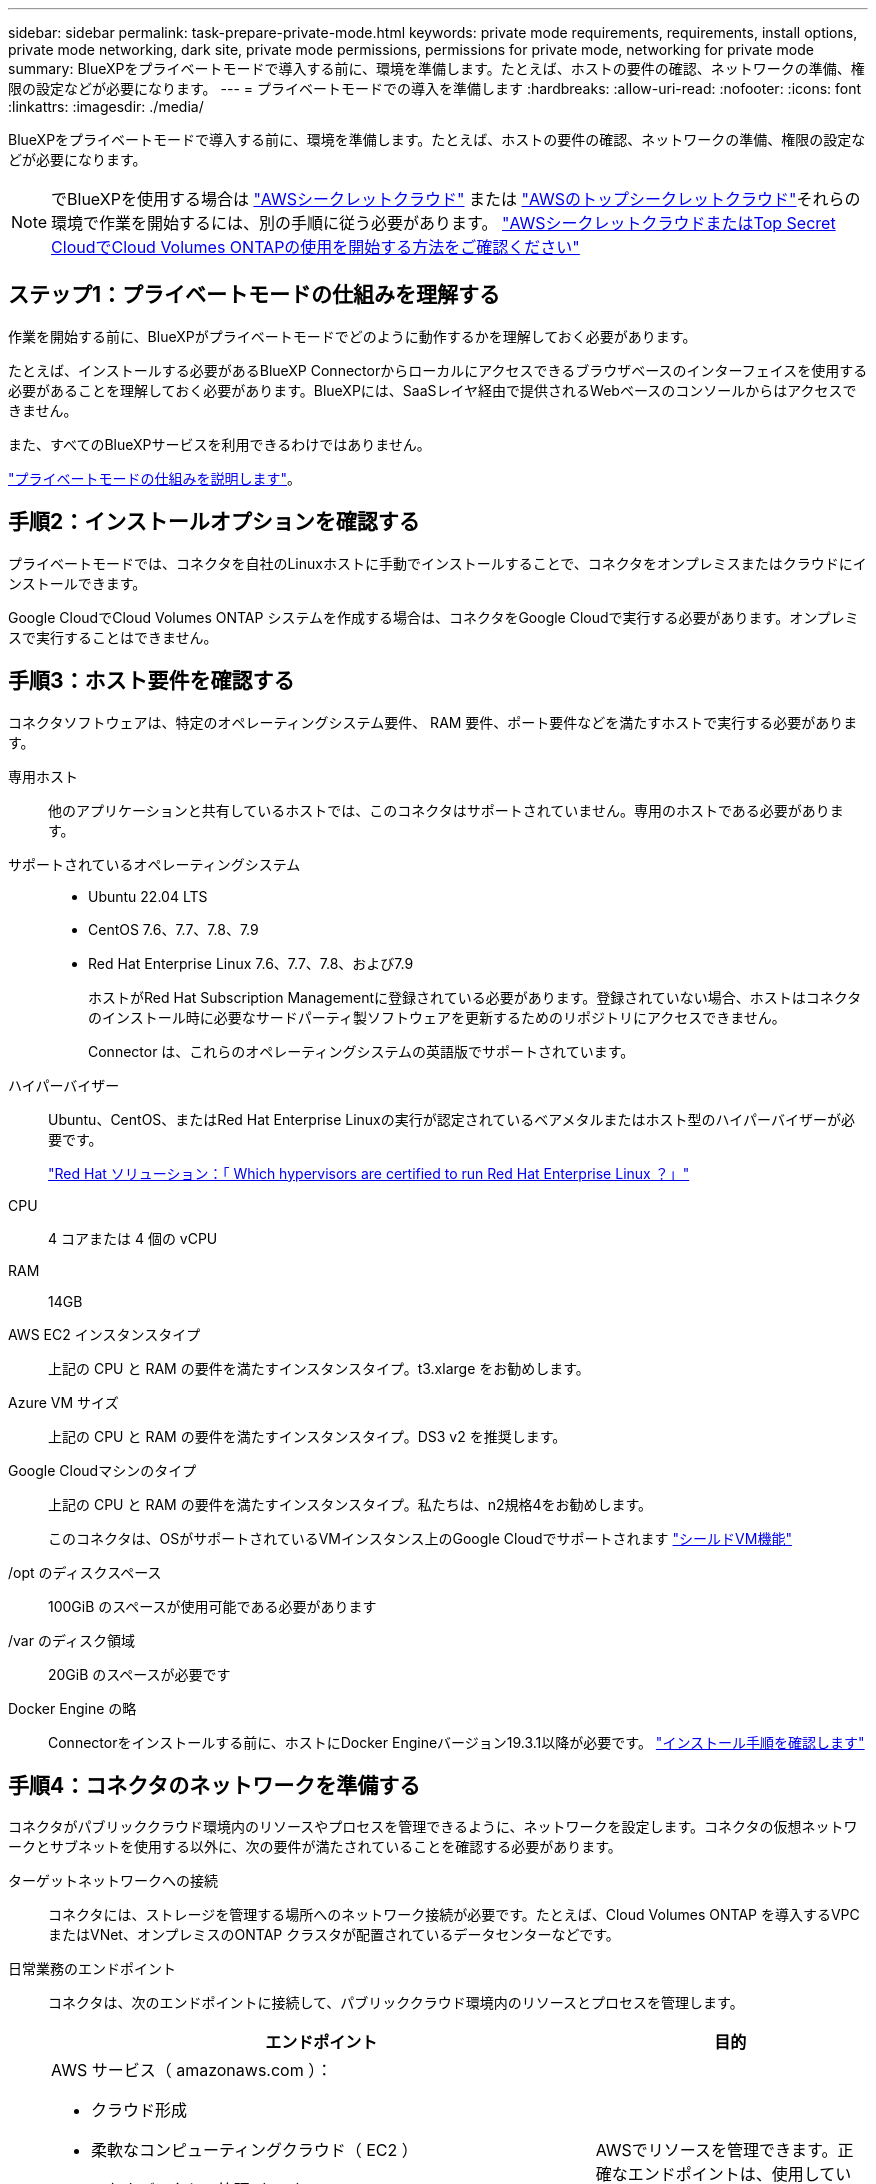 ---
sidebar: sidebar 
permalink: task-prepare-private-mode.html 
keywords: private mode requirements, requirements, install options, private mode networking, dark site, private mode permissions, permissions for private mode, networking for private mode 
summary: BlueXPをプライベートモードで導入する前に、環境を準備します。たとえば、ホストの要件の確認、ネットワークの準備、権限の設定などが必要になります。 
---
= プライベートモードでの導入を準備します
:hardbreaks:
:allow-uri-read: 
:nofooter: 
:icons: font
:linkattrs: 
:imagesdir: ./media/


[role="lead"]
BlueXPをプライベートモードで導入する前に、環境を準備します。たとえば、ホストの要件の確認、ネットワークの準備、権限の設定などが必要になります。


NOTE: でBlueXPを使用する場合は https://aws.amazon.com/federal/secret-cloud/["AWSシークレットクラウド"^] または https://aws.amazon.com/federal/top-secret-cloud/["AWSのトップシークレットクラウド"^]それらの環境で作業を開始するには、別の手順に従う必要があります。 https://docs.netapp.com/us-en/bluexp-cloud-volumes-ontap/task-getting-started-aws-c2s.html["AWSシークレットクラウドまたはTop Secret CloudでCloud Volumes ONTAPの使用を開始する方法をご確認ください"^]



== ステップ1：プライベートモードの仕組みを理解する

作業を開始する前に、BlueXPがプライベートモードでどのように動作するかを理解しておく必要があります。

たとえば、インストールする必要があるBlueXP Connectorからローカルにアクセスできるブラウザベースのインターフェイスを使用する必要があることを理解しておく必要があります。BlueXPには、SaaSレイヤ経由で提供されるWebベースのコンソールからはアクセスできません。

また、すべてのBlueXPサービスを利用できるわけではありません。

link:concept-modes.html["プライベートモードの仕組みを説明します"]。



== 手順2：インストールオプションを確認する

プライベートモードでは、コネクタを自社のLinuxホストに手動でインストールすることで、コネクタをオンプレミスまたはクラウドにインストールできます。

Google CloudでCloud Volumes ONTAP システムを作成する場合は、コネクタをGoogle Cloudで実行する必要があります。オンプレミスで実行することはできません。



== 手順3：ホスト要件を確認する

コネクタソフトウェアは、特定のオペレーティングシステム要件、 RAM 要件、ポート要件などを満たすホストで実行する必要があります。

専用ホスト:: 他のアプリケーションと共有しているホストでは、このコネクタはサポートされていません。専用のホストである必要があります。
サポートされているオペレーティングシステム::
+
--
* Ubuntu 22.04 LTS
* CentOS 7.6、7.7、7.8、7.9
* Red Hat Enterprise Linux 7.6、7.7、7.8、および7.9
+
ホストがRed Hat Subscription Managementに登録されている必要があります。登録されていない場合、ホストはコネクタのインストール時に必要なサードパーティ製ソフトウェアを更新するためのリポジトリにアクセスできません。

+
Connector は、これらのオペレーティングシステムの英語版でサポートされています。



--
ハイパーバイザー:: Ubuntu、CentOS、またはRed Hat Enterprise Linuxの実行が認定されているベアメタルまたはホスト型のハイパーバイザーが必要です。
+
--
https://access.redhat.com/certified-hypervisors["Red Hat ソリューション：「 Which hypervisors are certified to run Red Hat Enterprise Linux ？」"^]

--
CPU:: 4 コアまたは 4 個の vCPU
RAM:: 14GB
AWS EC2 インスタンスタイプ:: 上記の CPU と RAM の要件を満たすインスタンスタイプ。t3.xlarge をお勧めします。
Azure VM サイズ:: 上記の CPU と RAM の要件を満たすインスタンスタイプ。DS3 v2 を推奨します。
Google Cloudマシンのタイプ:: 上記の CPU と RAM の要件を満たすインスタンスタイプ。私たちは、n2規格4をお勧めします。
+
--
このコネクタは、OSがサポートされているVMインスタンス上のGoogle Cloudでサポートされます https://cloud.google.com/compute/shielded-vm/docs/shielded-vm["シールドVM機能"^]

--
/opt のディスクスペース:: 100GiB のスペースが使用可能である必要があります
/var のディスク領域:: 20GiB のスペースが必要です
Docker Engine の略:: Connectorをインストールする前に、ホストにDocker Engineバージョン19.3.1以降が必要です。 https://docs.docker.com/engine/install/["インストール手順を確認します"^]




== 手順4：コネクタのネットワークを準備する

コネクタがパブリッククラウド環境内のリソースやプロセスを管理できるように、ネットワークを設定します。コネクタの仮想ネットワークとサブネットを使用する以外に、次の要件が満たされていることを確認する必要があります。

ターゲットネットワークへの接続:: コネクタには、ストレージを管理する場所へのネットワーク接続が必要です。たとえば、Cloud Volumes ONTAP を導入するVPCまたはVNet、オンプレミスのONTAP クラスタが配置されているデータセンターなどです。
日常業務のエンドポイント:: コネクタは、次のエンドポイントに接続して、パブリッククラウド環境内のリソースとプロセスを管理します。
+
--
[cols="2a,1a"]
|===
| エンドポイント | 目的 


 a| 
AWS サービス（ amazonaws.com ）：

* クラウド形成
* 柔軟なコンピューティングクラウド（ EC2 ）
* IDおよびアクセス管理（IAM）
* キー管理サービス（ KMS ）
* セキュリティトークンサービス（ STS ）
* シンプルなストレージサービス（ S3 ）

 a| 
AWSでリソースを管理できます。正確なエンドポイントは、使用しているAWSリージョンによって異なります。 https://docs.aws.amazon.com/general/latest/gr/rande.html["詳細については、AWSのドキュメントを参照してください"^]



 a| 
\https://management.azure.com
\https://login.microsoftonline.com
\https://blob.core.windows.net
\https://core.windows.net
 a| 
Azureパブリックリージョン内のリソースを管理します。



 a| 
\https://management.azure.microsoft.scloud
\https://login.microsoftonline.microsoft.scloud
\https://blob.core.microsoft.scloud
\https://core.microsoft.scloud
 a| 
をクリックして、Azure IL6リージョン内のリソースを管理します。



 a| 
\https://management.chinacloudapi.cn
\https://login.chinacloudapi.cn
\https://blob.core.chinacloudapi.cn
\https://core.chinacloudapi.cn
 a| 
をクリックしてAzure中国地域のリソースを管理してください。



 a| 
\https://www.googleapis.com/compute/v1/
\https://compute.googleapis.com/compute/v1
\https://cloudresourcemanager.googleapis.com/v1/projects
\https://www.googleapis.com/compute/beta
\https://storage.googleapis.com/storage/v1
\https://www.googleapis.com/storage/v1
\https://iam.googleapis.com/v1
\https://cloudkms.googleapis.com/v1
\https://www.googleapis.com/deploymentmanager/v2/projects
 a| 
Google Cloudでリソースを管理します。

|===
--


AzureのパブリックIPアドレス:: AzureのコネクタVMでパブリックIPアドレスを使用する場合は、そのIPアドレスでBasic SKUを使用して、BlueXPでこのパブリックIPアドレスが使用されるようにする必要があります。
+
--
image:screenshot-azure-sku.png["Azureで新しいIPアドレスを作成するスクリーンショット。[SKU]フィールドで[Basic]を選択できます。"]

Standard SKUのIPアドレスを代わりに使用する場合、BlueXPでは、パブリックIPではなくコネクタの_private_IPアドレスが使用されます。BlueXPコンソールへのアクセスに使用しているマシンがそのプライベートIPアドレスにアクセスできない場合、BlueXPコンソールからの操作が失敗します。

https://learn.microsoft.com/en-us/azure/virtual-network/ip-services/public-ip-addresses#sku["Azureのドキュメント：パブリックIP SKU"^]

--


プロキシサーバ:: すべての送信インターネットトラフィック用にプロキシサーバーを導入する必要がある場合は、HTTPまたはHTTPSプロキシに関する次の情報を取得します。この情報は、インストール時に入力する必要があります。
+
--
* IP アドレス
* クレデンシャル
* HTTPS証明書
+
プライベートモードの場合、BlueXPがアウトバウンドトラフィックを送信するのは、Cloud Volumes ONTAP システムを作成するためにクラウドプロバイダにしかありません。



--
ポート:: コネクタへの着信トラフィックは、開始しない限りありません。
+
--
HTTP（80）およびHTTPS（443）は、BlueXPコンソールへのアクセスを提供します。SSH （ 22 ）は、トラブルシューティングのためにホストに接続する必要がある場合にのみ必要です。

--




== ステップ5：クラウドの権限を準備する

Cloud Volumes ONTAP システムの作成を計画している場合は、クラウドプロバイダからBlueXPの権限が必要です。クラウドプロバイダで権限を設定し、インストール後にそれらの権限をコネクタインスタンスに関連付ける必要があります。

必要な手順を表示するには、クラウドプロバイダに使用する認証オプションを選択します。

コネクタをオンプレミスにインストールする場合は、AWSアクセスキーまたはAzureサービスプリンシパルを使用して権限を提供する必要があります。その他のオプションはサポートされていません。

[role="tabbed-block"]
====
.AWS IAMロール
--
コネクタに権限を付与するには、IAMロールを使用します。コネクタのEC2インスタンスにロールを手動でアタッチする必要があります。

.手順
. AWSコンソールにログインし、IAMサービスに移動します。
. ポリシーを作成します。
+
.. [Policies]>[Create policy]*を選択します。
.. [*json]*を選択し、の内容をコピーして貼り付けます link:reference-permissions-aws.html["コネクタのIAMポリシー"]。
.. 残りの手順を完了してポリシーを作成します。


. IAMロールを作成します。
+
.. [ロール]>[ロールの作成]*を選択します。
.. [AWS service]>[EC2]*を選択します。
.. 作成したポリシーを適用して権限を追加します。
.. 残りの手順を完了してロールを作成します。




.結果
これで、コネクタEC2インスタンスのIAMロールが作成されました。

--
.AWSアクセスキー
--
IAMユーザの権限とアクセスキーを設定します。コネクタをインストールしてBlueXPをセットアップしたら、BlueXPにAWSアクセスキーを指定する必要があります。

.手順
. AWSコンソールにログインし、IAMサービスに移動します。
. ポリシーを作成します。
+
.. [Policies]>[Create policy]*を選択します。
.. [*json]*を選択し、の内容をコピーして貼り付けます link:reference-permissions-aws.html["コネクタのIAMポリシー"]。
.. 残りの手順を完了してポリシーを作成します。
+
使用するBlueXPサービスによっては、2つ目のポリシーの作成が必要になる場合があります。

+
標準のリージョンでは、権限は2つのポリシーに分散されます。AWSの管理対象ポリシーの最大文字数に制限されているため、2つのポリシーが必要です。 link:reference-permissions-aws.html["コネクタのIAMポリシーの詳細については、こちらを参照してください"]。



. IAMユーザにポリシーを適用します。
+
** https://docs.aws.amazon.com/IAM/latest/UserGuide/id_roles_create.html["AWS のドキュメント：「 Creating IAM Roles"^]
** https://docs.aws.amazon.com/IAM/latest/UserGuide/access_policies_manage-attach-detach.html["AWS のドキュメント：「 Adding and Removing IAM Policies"^]


. コネクタのインストール後にBlueXPに追加できるアクセスキーがユーザに割り当てられていることを確認します。


.結果
これで、アカウントに必要な権限が付与されました。

--
.Azureロール
--
必要な権限を持つAzureカスタムロールを作成します。このロールをコネクタVMに割り当てます。

Azureカスタムロールは、Azureポータル、Azure PowerShell、Azure CLI、またはREST APIを使用して作成できます。Azure CLIを使用してロールを作成する手順を次に示します。別の方法を使用する場合は、を参照してください。 https://learn.microsoft.com/en-us/azure/role-based-access-control/custom-roles#steps-to-create-a-custom-role["Azure に関するドキュメント"^]

.手順
. カスタムロールを使用して必要なAzure権限を提供できるように、コネクタをインストールするVMでシステム割り当ての管理IDを有効にします。
+
https://learn.microsoft.com/en-us/azure/active-directory/managed-identities-azure-resources/qs-configure-portal-windows-vm["Microsoft Azureのドキュメント：Azureポータルを使用して、VM上のAzureリソースの管理IDを設定します"^]

. の内容をコピーします link:reference-permissions-azure.html["Connectorのカスタムロールの権限"] JSONファイルに保存します。
. 割り当て可能なスコープに Azure サブスクリプション ID を追加して、 JSON ファイルを変更します。
+
BlueXPで使用する各AzureサブスクリプションのIDを追加する必要があります。

+
* 例 *

+
[source, json]
----
"AssignableScopes": [
"/subscriptions/d333af45-0d07-4154-943d-c25fbzzzzzzz",
"/subscriptions/54b91999-b3e6-4599-908e-416e0zzzzzzz",
"/subscriptions/398e471c-3b42-4ae7-9b59-ce5bbzzzzzzz"
----
. JSON ファイルを使用して、 Azure でカスタムロールを作成します。
+
次の手順は、 Azure Cloud Shell で Bash を使用してロールを作成する方法を示しています。

+
.. 開始 https://docs.microsoft.com/en-us/azure/cloud-shell/overview["Azure Cloud Shell の略"^] Bash 環境を選択します。
.. JSON ファイルをアップロードします。
+
image:screenshot_azure_shell_upload.png["ファイルをアップロードするオプションを選択できる Azure Cloud Shell のスクリーンショット。"]

.. Azure CLIを使用してカスタムロールを作成します。
+
[source, azurecli]
----
az role definition create --role-definition Connector_Policy.json
----




.結果
これで、Connector仮想マシンに割り当てることができるBlueXP Operatorというカスタムロールが作成されました。

--
.Azureサービスプリンシパル
--
Azure Active Directoryでサービスプリンシパルを作成してセットアップし、BlueXPに必要なAzureクレデンシャルを取得します。これらのクレデンシャルは、コネクタをインストールしてBlueXPをセットアップしたあとにBlueXPに提供する必要があります。

.ロールベースアクセス制御用のAzure Active Directoryアプリケーションを作成します
. Active Directoryアプリケーションを作成し、そのアプリケーションをロールに割り当てる権限がAzureにあることを確認します。
+
詳細については、を参照してください https://docs.microsoft.com/en-us/azure/active-directory/develop/howto-create-service-principal-portal#required-permissions/["Microsoft Azure のドキュメント：「 Required permissions"^]

. Azure ポータルで、 * Azure Active Directory * サービスを開きます。
+
image:screenshot_azure_ad.gif["は、 Microsoft Azure の Active Directory サービスを示しています。"]

. メニューで*アプリ登録*を選択します。
. [New registration]*を選択します。
. アプリケーションの詳細を指定します。
+
** * 名前 * ：アプリケーションの名前を入力します。
** *アカウントの種類*:アカウントの種類を選択します(すべてのアカウントはBlueXPで動作します)。
** * リダイレクト URI *: このフィールドは空白のままにできます。


. [*Register] を選択します。
+
AD アプリケーションとサービスプリンシパルを作成しておきます。



.アプリケーションをロールに割り当てます
. カスタムロールを作成します。
+
Azureカスタムロールは、Azureポータル、Azure PowerShell、Azure CLI、またはREST APIを使用して作成できます。Azure CLIを使用してロールを作成する手順を次に示します。別の方法を使用する場合は、を参照してください。 https://learn.microsoft.com/en-us/azure/role-based-access-control/custom-roles#steps-to-create-a-custom-role["Azure に関するドキュメント"^]

+
.. の内容をコピーします link:reference-permissions-azure.html["Connectorのカスタムロールの権限"] JSONファイルに保存します。
.. 割り当て可能なスコープに Azure サブスクリプション ID を追加して、 JSON ファイルを変更します。
+
ユーザが Cloud Volumes ONTAP システムを作成する Azure サブスクリプションごとに ID を追加する必要があります。

+
* 例 *

+
[source, json]
----
"AssignableScopes": [
"/subscriptions/d333af45-0d07-4154-943d-c25fbzzzzzzz",
"/subscriptions/54b91999-b3e6-4599-908e-416e0zzzzzzz",
"/subscriptions/398e471c-3b42-4ae7-9b59-ce5bbzzzzzzz"
----
.. JSON ファイルを使用して、 Azure でカスタムロールを作成します。
+
次の手順は、 Azure Cloud Shell で Bash を使用してロールを作成する方法を示しています。

+
*** 開始 https://docs.microsoft.com/en-us/azure/cloud-shell/overview["Azure Cloud Shell の略"^] Bash 環境を選択します。
*** JSON ファイルをアップロードします。
+
image:screenshot_azure_shell_upload.png["ファイルをアップロードするオプションを選択できる Azure Cloud Shell のスクリーンショット。"]

*** Azure CLIを使用してカスタムロールを作成します。
+
[source, azurecli]
----
az role definition create --role-definition Connector_Policy.json
----
+
これで、Connector仮想マシンに割り当てることができるBlueXP Operatorというカスタムロールが作成されました。





. ロールにアプリケーションを割り当てます。
+
.. Azure ポータルで、 * Subscriptions * サービスを開きます。
.. サブスクリプションを選択します。
.. [アクセス制御（IAM）]>[追加]>[ロール割り当ての追加]*を選択します。
.. [ロール]タブで、*[BlueXP Operator]*ロールを選択し、*[次へ]*を選択します。
.. [* Members* （メンバー * ） ] タブで、次の手順を実行します。
+
*** [* ユーザー、グループ、またはサービスプリンシパル * ] を選択したままにします。
*** [メンバーの選択]*を選択します。
+
image:screenshot-azure-service-principal-role.png["アプリケーションにロールを追加するときに Members タブを表示する Azure ポータルのスクリーンショット。"]

*** アプリケーションの名前を検索します。
+
次に例を示します。

+
image:screenshot_azure_service_principal_role.png["Azure ポータルのスクリーンショットで、 Azure ポータルのロール割り当ての追加フォームが表示されています。"]

*** アプリケーションを選択し、*選択*を選択します。
*** 「 * 次へ * 」を選択します。


.. [Review + Assign]*を選択します。
+
サービスプリンシパルに、 Connector の導入に必要な Azure 権限が付与されるようになりました。

+
Cloud Volumes ONTAP を複数の Azure サブスクリプションから導入する場合は、サービスプリンシパルを各サブスクリプションにバインドする必要があります。BlueXPを使用すると、Cloud Volumes ONTAP の導入時に使用するサブスクリプションを選択できます。





.Windows Azure Service Management API 権限を追加します
. Azure Active Directory *サービスで、*アプリ登録*を選択し、アプリケーションを選択します。
. [API permissions]>[Add a permission]*を選択します。
. Microsoft API* で、 * Azure Service Management * を選択します。
+
image:screenshot_azure_service_mgmt_apis.gif["Azure Service Management API 権限を示す Azure ポータルのスクリーンショット。"]

. [Access Azure Service Management as organization users]*を選択し、*[Add permissions]*を選択します。
+
image:screenshot_azure_service_mgmt_apis_add.gif["Azure Service Management API の追加を示す Azure ポータルのスクリーンショット。"]



.アプリケーションのアプリケーションIDとディレクトリIDを取得します
. Azure Active Directory *サービスで、*アプリ登録*を選択し、アプリケーションを選択します。
. アプリケーション（クライアント） ID * とディレクトリ（テナント） ID * をコピーします。
+
image:screenshot_azure_app_ids.gif["Azure Active Directory 内のアプリケーション（クライアント）の ID とディレクトリ（テナント） ID を示すスクリーンショット。"]

+
AzureアカウントをBlueXPに追加するときは、アプリケーション（クライアント）IDとディレクトリ（テナント）IDを指定する必要があります。BlueXPでは、プログラムでサインインするためにIDが使用されます。



.クライアントシークレットを作成します
. Azure Active Directory * サービスを開きます。
. *アプリ登録*を選択し、アプリケーションを選択します。
. [Certificates & secrets]>[New client secret]*を選択します。
. シークレットと期間の説明を入力します。
. 「 * 追加」を選択します。
. クライアントシークレットの値をコピーします。
+
image:screenshot_azure_client_secret.gif["Azure AD サービスプリンシパルのクライアントシークレットを表示する Azure ポータルのスクリーンショット。"]

+
BlueXPでAzure ADの認証に使用するクライアントシークレットが作成されました。



.結果
これでサービスプリンシパルが設定され、アプリケーション（クライアント） ID 、ディレクトリ（テナント） ID 、およびクライアントシークレットの値をコピーしました。Azureアカウントを追加する場合は、BlueXPでこの情報を入力する必要があります。

--
.Google Cloudサービスアカウント
--
ロールを作成し、コネクタVMインスタンスに使用するサービスアカウントに適用します。

.手順
. Google Cloudでカスタムロールを作成します。
+
.. で定義された権限を含むYAMLファイルを作成します link:reference-permissions-gcp.html["Google Cloudのコネクタポリシー"]。
.. Google CloudからCloud Shellをアクティブ化します。
.. コネクタに必要な権限を含むYAMLファイルをアップロードします。
.. を使用して、カスタムロールを作成します `gcloud iam roles create` コマンドを実行します
+
次の例では、プロジェクトレベルで「Connector」という名前のロールを作成します。

+
[source, gcloud]
----
gcloud iam roles create connector --project=myproject --file=connector.yaml
----
+
https://cloud.google.com/iam/docs/creating-custom-roles#iam-custom-roles-create-gcloud["Google Cloudのドキュメント：カスタムロールの作成と管理"^]



. Google Cloudでサービスアカウントを作成します。
+
.. IAMおよび管理サービスから、*サービスアカウント>サービスアカウントの作成*を選択します。
.. サービスアカウントの詳細を入力し、*作成して続行*を選択します。
.. 作成したロールを選択します。
.. 残りの手順を完了してロールを作成します。
+
https://cloud.google.com/iam/docs/creating-managing-service-accounts#creating_a_service_account["Google Cloudドキュメント：サービスアカウントの作成"^]





.結果
これで、Connector VMインスタンスに割り当てることができるサービスアカウントが作成されました。

--
====


== ステップ6：Google Cloud APIを有効にする

Google CloudにCloud Volumes ONTAP を導入するには、いくつかのAPIが必要です。

.ステップ
. https://cloud.google.com/apis/docs/getting-started#enabling_apis["プロジェクトで次の Google Cloud API を有効にします"^]
+
** Cloud Deployment Manager V2 API
** クラウドロギング API
** Cloud Resource Manager API の略
** Compute Engine API
** ID およびアクセス管理（ IAM ） API
** Cloud Key Management Service（KMS）APIの略
+
（お客様が管理する暗号化キー（CMEK）でBlueXPのバックアップとリカバリを使用する場合にのみ必要）




